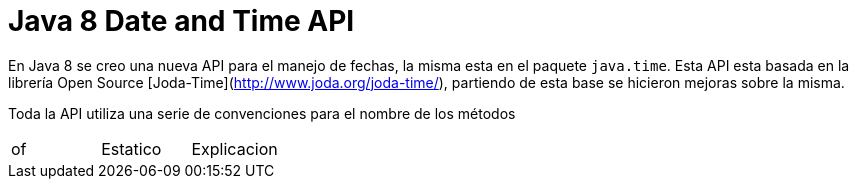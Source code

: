 = Java 8 Date and Time API

En Java 8 se creo una nueva API para el manejo de fechas, la misma esta en el paquete `java.time`. Esta API esta basada en la librería Open Source [Joda-Time](http://www.joda.org/joda-time/), partiendo de esta base se hicieron mejoras sobre la misma.

Toda la API utiliza una serie de convenciones para el nombre de los métodos

[frame="topbot",options="Prefix,Method Type,Use"]
|===
|of			|Estatico	|Explicacion
|===
